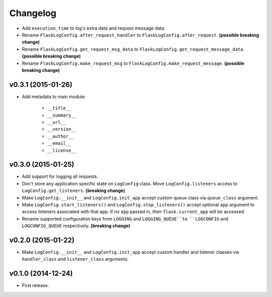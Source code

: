 Changelog
=========


- Add ``execution_time`` to log's extra data and request message data.
- Rename ``FlaskLogConfig.after_request_handler`` to ``FlaskLogConfig.after_request``. **(possible breaking change)**
- Rename ``FlaskLogConfig.get_request_msg_data`` to ``FlaskLogConfig.get_request_message_data``. **(possible breaking change)**
- Rename ``FlaskLogConfig.make_request_msg`` to ``FlaskLogConfig.make_request_message``. **(possible breaking change)**


v0.3.1 (2015-01-26)
-------------------

- Add metadata to main module:

    - ``__title__``
    - ``__summary__``
    - ``__url__``
    - ``__version__``
    - ``__author__``
    - ``__email__``
    - ``__license__``


v0.3.0 (2015-01-25)
-------------------

- Add support for logging all requests.
- Don't store any application specific state on ``LogConfig`` class. Move ``LogConfig.listeners`` access to ``LogConfig.get_listeners``. **(breaking change)**
- Make ``LogConfig.__init__`` and ``LogConfig.init_app`` accept custom queue class via ``queue_class`` argument.
- Make ``LogConfig.start_listeners()`` and ``LogConfig.stop_listeners()`` accept optional ``app`` argument to access listeners associated with that app. If no ``app`` passed in, then ``flask.current_app`` will be accessed.
- Rename supported configuration keys from ``LOGGING`` and ``LOGGING_QUEUE``to ``LOGCONFIG`` and ``LOGCONFIG_QUEUE`` respectively. **(breaking change)**


v0.2.0 (2015-01-22)
-------------------

- Make ``LogConfig.__init__`` and ``LogConfig.init_app`` accept custom handler and listener classes via ``handler_class`` and ``listener_class`` arguments.


v0.1.0 (2014-12-24)
-------------------

- First release.
